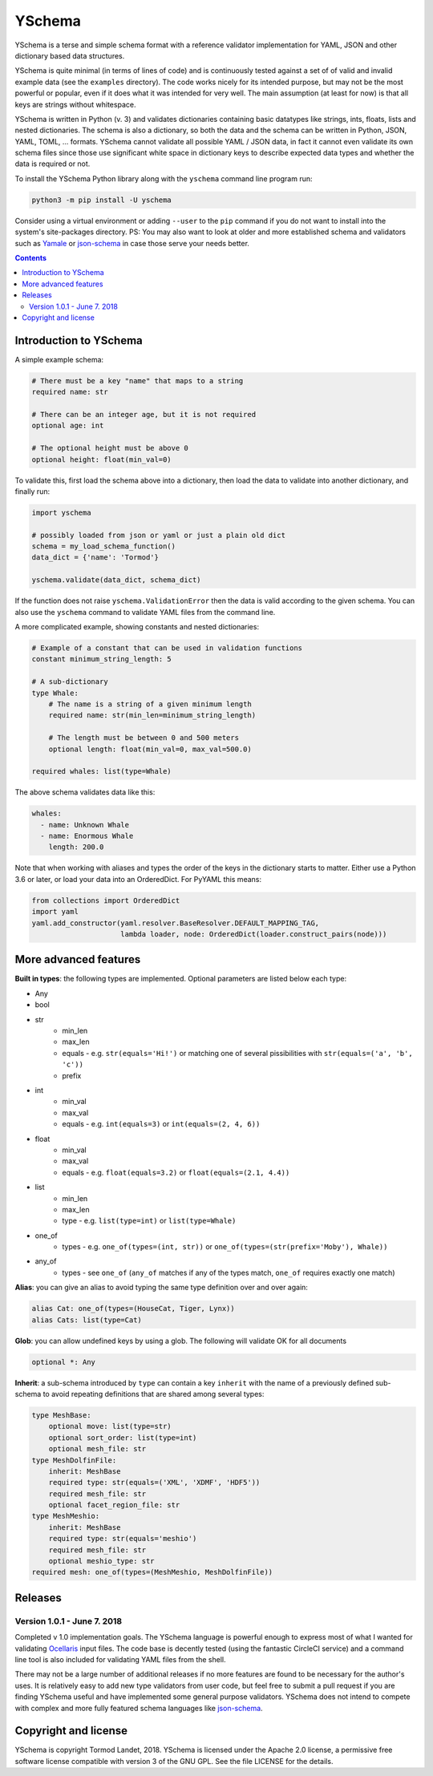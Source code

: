 YSchema
=======

YSchema is a terse and simple schema format with a reference validator
implementation for YAML, JSON and other dictionary based data structures.

YSchema is quite minimal (in terms of lines of code) and is continuously tested
against a set of of valid and invalid example data (see the ``examples``
directory). The code works nicely for its intended purpose, but may not be the
most powerful or popular, even if it does what it was intended for very well.
The main assumption (at least for now) is that all keys are strings without
whitespace.

YSchema is written in Python (v. 3) and validates dictionaries containing basic
datatypes like strings, ints, floats, lists and nested dictionaries. The schema
is also a dictionary, so both the data and the schema can be written in Python,
JSON, YAML, TOML, ... formats. YSchema cannot validate all possible YAML / JSON
data, in fact it cannot even validate its own schema files since those use
significant white space in dictionary keys to describe expected data types and
whether the data is required or not.

To install the YSchema Python library along with the ``yschema`` command line
program run:

.. code:: bash

    python3 -m pip install -U yschema

Consider using a virtual environment or adding ``--user`` to the ``pip`` command
if you do not want to install into the system's site-packages directory. PS: You
may also want to look at older and more established schema and validators such
as Yamale_ or json-schema_ in case those serve your needs better.

.. _Yamale: https://github.com/23andMe/Yamale
.. _json-schema: http://json-schema.org


.. contents::


Introduction to YSchema
-----------------------

A simple example schema:

.. code:: yaml

    # There must be a key "name" that maps to a string
    required name: str
    
    # There can be an integer age, but it is not required
    optional age: int
    
    # The optional height must be above 0
    optional height: float(min_val=0)

To validate this, first load the schema above into a dictionary, then load the
data to validate into another dictionary, and finally run:

.. code:: python

    import yschema
    
    # possibly loaded from json or yaml or just a plain old dict
    schema = my_load_schema_function()
    data_dict = {'name': 'Tormod'}
    
    yschema.validate(data_dict, schema_dict)

If the function does not raise ``yschema.ValidationError`` then the data is
valid according to the given schema. You can also use the ``yschema`` command
to validate YAML files from the command line.

A more complicated example, showing constants and nested dictionaries:

.. code:: yaml

    # Example of a constant that can be used in validation functions
    constant minimum_string_length: 5
    
    # A sub-dictionary
    type Whale: 
        # The name is a string of a given minimum length
        required name: str(min_len=minimum_string_length)
        
        # The length must be between 0 and 500 meters
        optional length: float(min_val=0, max_val=500.0)
    
    required whales: list(type=Whale)

The above schema validates data like this:

.. code:: yaml

    whales:
      - name: Unknown Whale
      - name: Enormous Whale
        length: 200.0

Note that when working with aliases and types the order of the keys in the
dictionary starts to matter. Either use a Python 3.6 or later, or load your
data into an OrderedDict. For PyYAML this means:

.. code:: python

    from collections import OrderedDict
    import yaml
    yaml.add_constructor(yaml.resolver.BaseResolver.DEFAULT_MAPPING_TAG,
                         lambda loader, node: OrderedDict(loader.construct_pairs(node)))

More advanced features
----------------------

**Built in types**: the following types are implemented. Optional parameters
are listed below each type:

* Any
* bool
* str
    - min_len
    - max_len
    - equals - e.g. ``str(equals='Hi!')`` or matching one of several
      pissibilities with ``str(equals=('a', 'b', 'c'))``
    - prefix
* int
    - min_val
    - max_val
    - equals - e.g. ``int(equals=3)`` or ``int(equals=(2, 4, 6))``
* float
    - min_val
    - max_val
    - equals - e.g. ``float(equals=3.2)`` or ``float(equals=(2.1, 4.4))``
* list
    - min_len
    - max_len
    - type - e.g. ``list(type=int)`` or ``list(type=Whale)``
* one_of
    - types - e.g. ``one_of(types=(int, str))`` or
      ``one_of(types=(str(prefix='Moby'), Whale))``
* any_of
    - types - see ``one_of`` (``any_of`` matches if any of the types match, 
      ``one_of`` requires exactly one match)

**Alias**: you can give an alias to avoid typing the same type definition over
and over again:

.. code:: yaml

    alias Cat: one_of(types=(HouseCat, Tiger, Lynx))
    alias Cats: list(type=Cat)

**Glob**: you can allow undefined keys by using a glob. The following will
validate OK for all documents

.. code:: yaml

    optional *: Any

**Inherit**: a sub-schema introduced by ``type`` can contain a key ``inherit``
with the name of a previously defined sub-schema to avoid repeating 
definitions that are shared among several types:

.. code:: yaml

    type MeshBase:
        optional move: list(type=str)
        optional sort_order: list(type=int)
        optional mesh_file: str
    type MeshDolfinFile:
        inherit: MeshBase
        required type: str(equals=('XML', 'XDMF', 'HDF5'))
        required mesh_file: str
        optional facet_region_file: str
    type MeshMeshio:
        inherit: MeshBase
        required type: str(equals='meshio')
        required mesh_file: str
        optional meshio_type: str
    required mesh: one_of(types=(MeshMeshio, MeshDolfinFile))
 

Releases
--------

Version 1.0.1 - June 7. 2018
............................

Completed v 1.0 implementation goals. The YSchema language is powerful enough to
express most of what I wanted for validating Ocellaris_ input files. The code
base is decently tested (using the fantastic CircleCI service) and a command
line tool is also included for validating YAML files from the shell.

There may not be a large number of additional releases if no more features are
found to be necessary for the author's uses. It is relatively easy to add new
type validators from user code, but feel free to submit a pull request if you
are finding YSchema useful and have implemented some general purpose validators.
YSchema does not intend to compete with complex and more fully featured schema
languages like json-schema_.

.. _Ocellaris: https://bitbucket.org/trlandet/ocellaris

Copyright and license
---------------------

YSchema is copyright Tormod Landet, 2018. YSchema is licensed under the Apache
2.0 license, a permissive free software license compatible with version 3 of
the GNU GPL. See the file LICENSE for the details.
